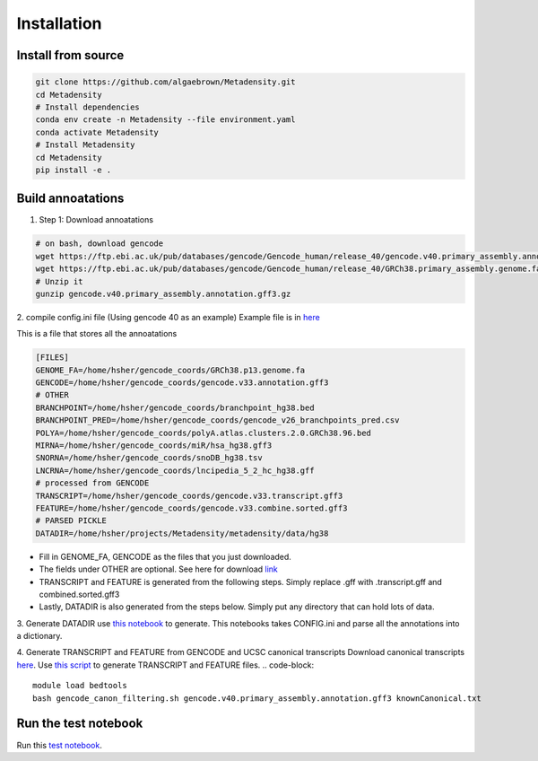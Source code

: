 Installation
=======================================

Install from source
--------------------------------------

.. code-block:: bash

   git clone https://github.com/algaebrown/Metadensity.git
   cd Metadensity
   # Install dependencies
   conda env create -n Metadensity --file environment.yaml
   conda activate Metadensity
   # Install Metadensity
   cd Metadensity
   pip install -e .


Build annoatations
--------------------------------------
1. Step 1: Download annoatations

.. code-block:: bash

   # on bash, download gencode
   wget https://ftp.ebi.ac.uk/pub/databases/gencode/Gencode_human/release_40/gencode.v40.primary_assembly.annotation.gff3.gz
   wget https://ftp.ebi.ac.uk/pub/databases/gencode/Gencode_human/release_40/GRCh38.primary_assembly.genome.fa.gz
   # Unzip it
   gunzip gencode.v40.primary_assembly.annotation.gff3.gz

2. compile config.ini file (Using gencode 40 as an example)
Example file is in `here <https://github.com/algaebrown/Metadensity/blob/master/config/hg38.ini>`_

This is a file that stores all the annoatations

.. code-block:: bash

   [FILES]
   GENOME_FA=/home/hsher/gencode_coords/GRCh38.p13.genome.fa
   GENCODE=/home/hsher/gencode_coords/gencode.v33.annotation.gff3
   # OTHER
   BRANCHPOINT=/home/hsher/gencode_coords/branchpoint_hg38.bed
   BRANCHPOINT_PRED=/home/hsher/gencode_coords/gencode_v26_branchpoints_pred.csv
   POLYA=/home/hsher/gencode_coords/polyA.atlas.clusters.2.0.GRCh38.96.bed
   MIRNA=/home/hsher/gencode_coords/miR/hsa_hg38.gff3
   SNORNA=/home/hsher/gencode_coords/snoDB_hg38.tsv
   LNCRNA=/home/hsher/gencode_coords/lncipedia_5_2_hc_hg38.gff
   # processed from GENCODE
   TRANSCRIPT=/home/hsher/gencode_coords/gencode.v33.transcript.gff3
   FEATURE=/home/hsher/gencode_coords/gencode.v33.combine.sorted.gff3
   # PARSED PICKLE
   DATADIR=/home/hsher/projects/Metadensity/metadensity/data/hg38

* Fill in GENOME_FA, GENCODE as the files that you just downloaded.
* The fields under OTHER are optional. See here for download `link <https://github.com/algaebrown/Metadensity/tree/master#step-1-download-data-and-setup-paths-to-annotations-in-config>`_
* TRANSCRIPT and FEATURE is generated from the following steps. Simply replace .gff with .transcript.gff and combined.sorted.gff3
* Lastly, DATADIR is also generated from the steps below. Simply put any directory that can hold lots of data.

3. Generate DATADIR
use `this notebook <https://github.com/algaebrown/Metadensity/blob/master/docs/source/parse_gencode_coords_into_data.ipynb>`_ to generate.
This notebooks takes CONFIG.ini and parse all the annotations into a dictionary.

4. Generate TRANSCRIPT and FEATURE from GENCODE and UCSC canonical transcripts
Download canonical transcripts `here <http://genome.ucsc.edu/cgi-bin/hgTables?hgsid=725869661_wEKn8bV7KmsR6WJ9W6jIT45len1r&clade=mammal&org=Human&db=hg38&hgta_group=genes&hgta_track=knownGene&hgta_table=knownCanonical&hgta_regionType=genome&position=chr1%3A11%2C102%2C837-11%2C267%2C747&hgta_outputType=primaryTable&hgta_outFileName=>`_.
Use `this script <https://github.com/algaebrown/Metadensity/blob/master/scripts/gencode_canon_filtering.sh>`_ to generate TRANSCRIPT and FEATURE files.
.. code-block::

   module load bedtools
   bash gencode_canon_filtering.sh gencode.v40.primary_assembly.annotation.gff3 knownCanonical.txt

Run the test notebook
--------------------------------------
Run this `test notebook <https://github.com/algaebrown/Metadensity/blob/master/docs/source/1_Example_on_test_data.ipynb>`_.